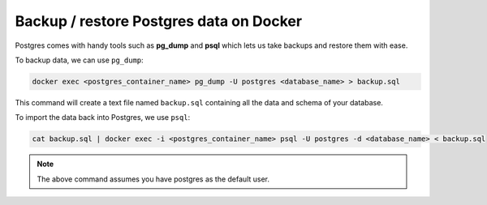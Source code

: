 Backup / restore Postgres data on Docker
===============================================================

.. contents:: Table of contents
  :backlinks: none
  :depth: 0
  :local:

Postgres comes with handy tools such as **pg_dump** and **psql** which lets us take backups and restore them with ease.

To backup data, we can use ``pg_dump``:

.. code-block:: bash

    docker exec <postgres_container_name> pg_dump -U postgres <database_name> > backup.sql

This command will create a text file named ``backup.sql`` containing all the data and schema of your database.

To import the data back into Postgres, we use ``psql``:

.. code-block:: bash

    cat backup.sql | docker exec -i <postgres_container_name> psql -U postgres -d <database_name> < backup.sql

.. note::
    The above command assumes you have postgres as the default user.